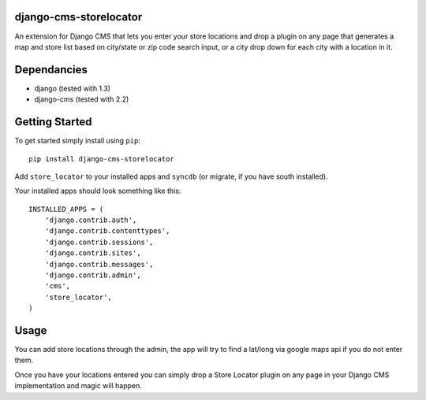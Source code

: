 django-cms-storelocator
=================
An extension for Django CMS that lets you enter your store locations and 
drop a plugin on any page that generates a map and store list based on 
city/state or zip code search input, or a city drop down for each city
with a location in it.

Dependancies
============

- django (tested with 1.3)
- django-cms (tested with 2.2)

Getting Started
=============

To get started simply install using ``pip``:
::
    pip install django-cms-storelocator

Add ``store_locator`` to your installed apps and ``syncdb`` (or migrate, if 
you have south installed).

Your installed apps should look something like this:
::
	INSTALLED_APPS = (
	    'django.contrib.auth',
	    'django.contrib.contenttypes',
	    'django.contrib.sessions',
	    'django.contrib.sites',
	    'django.contrib.messages',
	    'django.contrib.admin',
	    'cms',
	    'store_locator',
	)
	
Usage
=============

You can add store locations through the admin, the app will try to find a 
lat/long via google maps api if you do not enter them.  

Once you have your locations entered you can simply drop a Store Locator 
plugin on any page in your Django CMS implementation and magic will happen.

